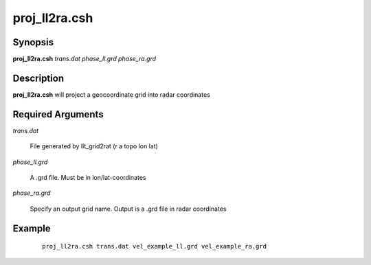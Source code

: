 .. index:: ! proj_ll2ra.csh 

**************
proj_ll2ra.csh
**************

Synopsis
--------
**proj_ll2ra.csh** *trans.dat phase_ll.grd phase_ra.grd*

Description
-----------
**proj_ll2ra.csh** will project a geocoordinate grid into radar coordinates

Required Arguments
------------------

*trans.dat*     

	File generated by llt_grid2rat  (r a topo lon lat)

*phase_ll.grd*  

	A .grd file. Must be in lon/lat-coordinates

*phase_ra.grd*  

	Specify an output grid name. Output is a .grd file in radar coordinates 

Example
-------
 ::

    proj_ll2ra.csh trans.dat vel_example_ll.grd vel_example_ra.grd
